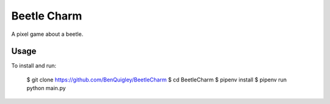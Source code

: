 Beetle Charm
============

A pixel game about a beetle.

Usage
-----

To install and run:

    $ git clone https://github.com/BenQuigley/BeetleCharm
    $ cd BeetleCharm
    $ pipenv install
    $ pipenv run python main.py
